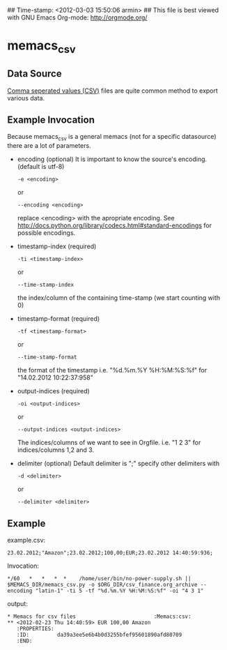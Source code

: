 ## Time-stamp: <2012-03-03 15:50:06 armin>
## This file is best viewed with GNU Emacs Org-mode: http://orgmode.org/

* memacs_csv

** Data Source
[[http://en.wikipedia.org/wiki/Comma-separated_values][Comma seperated values (CSV)]] files are quite common method to export various data.

** Example Invocation 

Because memacs_csv is a general memacs (not for a specific datasource) there are a lot of parameters.
- encoding (optional)
  It is important to know the source's encoding. (default is utf-8)
  : -e <encoding> 
  or 
  : --encoding <encoding>
  
  replace <encoding> with the apropriate encoding. See [[http://docs.python.org/library/codecs.html#standard-encodings]] for possible encodings.

- timestamp-index (required)
  : -ti <timestamp-index>
  or 
  : --time-stamp-index
  the index/column of the containing time-stamp (we start counting with 0)

- timestamp-format (required)
  : -tf <timestamp-format>
  or
  : --time-stamp-format
  the format of the timestamp
  i.e. "%d.%m.%Y %H:%M:%S:%f" for "14.02.2012 10:22:37:958"

- output-indices (required)
  : -oi <output-indices>
  or 
  : --output-indices <output-indices>
  The indices/columns of we want to see in Orgfile. i.e. "1 2 3" for indices/columns 1,2 and 3.

- delimiter (optional)
  Default delimiter is ";" specify other delimiters with 
  : -d <delimiter> 
  or 
  : --delimiter <delimiter>
  
** Example  
example.csv:
: 23.02.2012;"Amazon";23.02.2012;100,00;EUR;23.02.2012 14:40:59:936;

Invocation:
: */60   *   *   *  *    /home/user/bin/no-power-supply.sh || $MEMACS_DIR/memacs_csv.py -o $ORG_DIR/csv_finance.org_archive --encoding "latin-1" -ti 5 -tf "%d.%m.%Y %H:%M:%S:%f" -oi "4 3 1"

output:
: * Memacs for csv files 						 :Memacs:csv:
: ** <2012-02-23 Thu 14:40:59> EUR 100,00 Amazon
:    :PROPERTIES:
:    :ID:         da39a3ee5e6b4b0d3255bfef95601890afd80709
:    :END:


